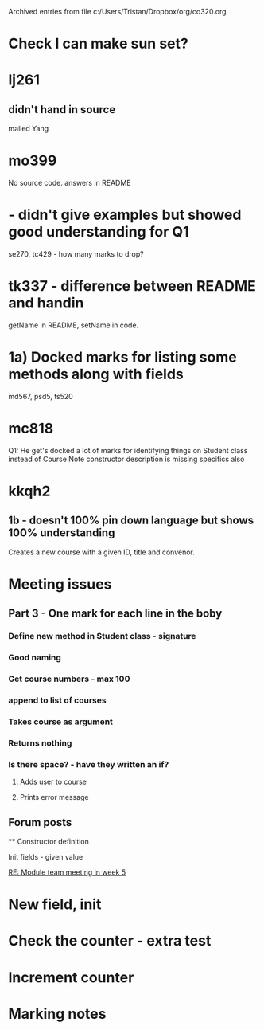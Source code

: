 #    -*- mode: org -*-


Archived entries from file c:/Users/Tristan/Dropbox/org/co320.org


* Check I can make sun set?
:PROPERTIES:
:ARCHIVE_TIME: 2016-10-07 Fri 12:13
:ARCHIVE_FILE: ~/Dropbox/org/co320.org
:ARCHIVE_CATEGORY: co320
:END:
:LOGBOOK:
CLOCK: [2016-10-03 Mon 10:46]--[2016-10-03 Mon 10:47] =>  0:01
:END:

* lj261 
  :PROPERTIES:
  :ARCHIVE_TIME: 2016-11-10 Thu 09:33
  :ARCHIVE_FILE: ~/Dropbox/org/co320.org
  :ARCHIVE_OLPATH: Marking notes
  :ARCHIVE_CATEGORY: co320
  :END:
** didn't hand in source
mailed Yang

* mo399
  :PROPERTIES:
  :ARCHIVE_TIME: 2016-11-10 Thu 11:35
  :ARCHIVE_FILE: ~/Dropbox/org/co320.org
  :ARCHIVE_OLPATH: Marking notes
  :ARCHIVE_CATEGORY: co320
  :END:
No source code. answers in README

* - didn't give examples but showed good understanding for Q1
  :PROPERTIES:
  :ARCHIVE_TIME: 2016-11-10 Thu 11:37
  :ARCHIVE_FILE: ~/Dropbox/org/co320.org
  :ARCHIVE_OLPATH: Marking notes
  :ARCHIVE_CATEGORY: co320
  :END:
se270, tc429 - how many marks to drop?

* tk337 - difference between README and handin
  :PROPERTIES:
  :ARCHIVE_TIME: 2016-11-10 Thu 11:40
  :ARCHIVE_FILE: ~/Dropbox/org/co320.org
  :ARCHIVE_OLPATH: Marking notes
  :ARCHIVE_CATEGORY: co320
  :END:
getName in README, setName in code.

* 1a) Docked marks for listing some methods along with fields
  :PROPERTIES:
  :ARCHIVE_TIME: 2016-11-10 Thu 11:40
  :ARCHIVE_FILE: ~/Dropbox/org/co320.org
  :ARCHIVE_OLPATH: Marking notes
  :ARCHIVE_CATEGORY: co320
  :END:
md567, psd5, ts520

* mc818
  :PROPERTIES:
  :ARCHIVE_TIME: 2016-11-10 Thu 11:41
  :ARCHIVE_FILE: ~/Dropbox/org/co320.org
  :ARCHIVE_OLPATH: Marking notes
  :ARCHIVE_CATEGORY: co320
  :END:
Q1: He get's docked a lot of marks for identifying things on Student class instead of Course
Note constructor description is missing specifics also

* kkqh2
  :PROPERTIES:
  :ARCHIVE_TIME: 2016-11-10 Thu 11:43
  :ARCHIVE_FILE: ~/Dropbox/org/co320.org
  :ARCHIVE_OLPATH: Marking notes
  :ARCHIVE_CATEGORY: co320
  :END:
** 1b - doesn't 100% pin down language but shows 100% understanding
Creates a new course with a given ID, title and convenor.

* Meeting issues
  :PROPERTIES:
  :ARCHIVE_TIME: 2016-12-07 Wed 10:32
  :ARCHIVE_FILE: ~/Dropbox/org/co320.org
  :ARCHIVE_CATEGORY: co320
  :END:
** Part 3 - One mark for each line in the boby
*** Define new method in Student class - signature
*** Good naming
*** Get course numbers - max 100
*** append to list of courses
*** Takes course as argument
*** Returns nothing
*** Is there space? - have they written an if?
**** Adds user to course
**** Prints error message
** Forum posts

 ** Constructor definition
**** Init fields - given value

   [[message://59d5f8da3c4e466cb7e210a4ab3033b5@ex13-live-mbn2.ad.kent.ac.uk][RE: Module team meeting in week 5]]


* New field, init
  :PROPERTIES:
  :ARCHIVE_TIME: 2016-12-07 Wed 10:32
  :ARCHIVE_FILE: ~/Dropbox/org/co320.org
  :ARCHIVE_CATEGORY: co320
  :END:

* Check the counter - extra test
  :PROPERTIES:
  :ARCHIVE_TIME: 2016-12-07 Wed 10:32
  :ARCHIVE_FILE: ~/Dropbox/org/co320.org
  :ARCHIVE_CATEGORY: co320
  :END:

* Increment counter
  :PROPERTIES:
  :ARCHIVE_TIME: 2016-12-07 Wed 10:32
  :ARCHIVE_FILE: ~/Dropbox/org/co320.org
  :ARCHIVE_CATEGORY: co320
  :END:
  

* Marking notes
  :PROPERTIES:
  :ARCHIVE_TIME: 2016-12-07 Wed 10:32
  :ARCHIVE_FILE: ~/Dropbox/org/co320.org
  :ARCHIVE_CATEGORY: co320
  :END:
